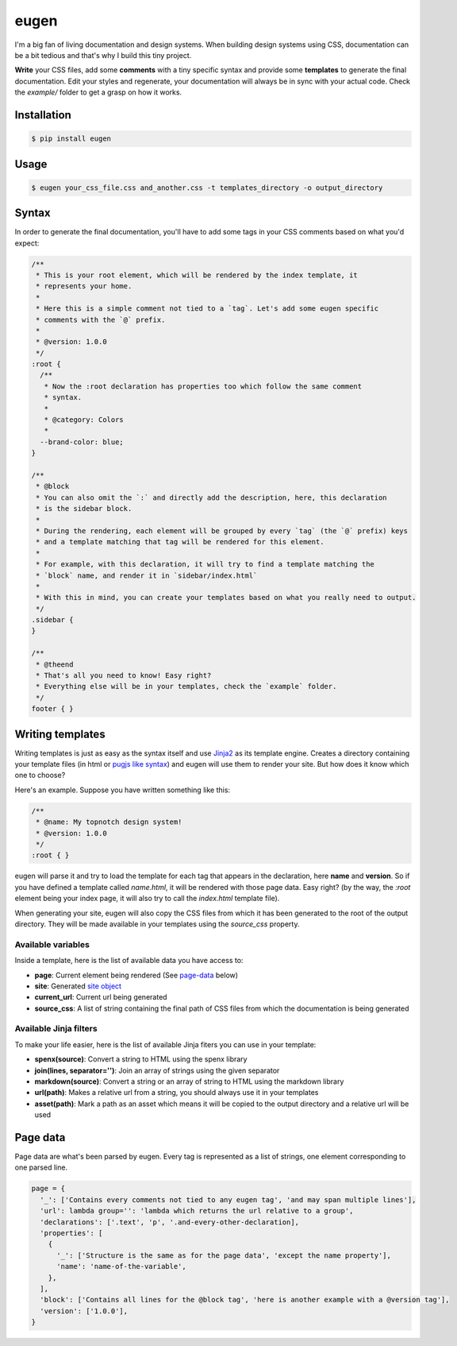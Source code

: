 eugen |travis| |cover| |pypi| |license|
=======================================

.. |travis| image:: https://travis-ci.org/ducent/eugen.svg?branch=master
    :target: https://travis-ci.org/ducent/eugen

.. |cover| image:: https://codecov.io/gh/ducent/eugen/branch/master/graph/badge.svg
    :target: https://codecov.io/gh/ducent/eugen

.. |pypi| image:: https://badge.fury.io/py/eugen.svg
    :target: https://badge.fury.io/py/eugen

.. |license| image:: https://img.shields.io/badge/License-GPL%20v3-blue.svg
    :target: https://www.gnu.org/licenses/gpl-3.0

I'm a big fan of living documentation and design systems. When building design systems using CSS, documentation can be a bit tedious and that's why I build this tiny project.

**Write** your CSS files, add some **comments** with a tiny specific syntax and provide some **templates** to generate the final documentation. Edit your styles and regenerate, your documentation will always be in sync with your actual code. Check the `example/` folder to get a grasp on how it works.

Installation
------------

.. code-block:: console

  $ pip install eugen

Usage
-----

.. code-block:: console

  $ eugen your_css_file.css and_another.css -t templates_directory -o output_directory

Syntax
------

In order to generate the final documentation, you'll have to add some tags in your CSS comments based on what you'd expect:

.. code-block:: css

  /**
   * This is your root element, which will be rendered by the index template, it
   * represents your home.
   *
   * Here this is a simple comment not tied to a `tag`. Let's add some eugen specific
   * comments with the `@` prefix.
   *
   * @version: 1.0.0
   */
  :root {
    /**
     * Now the :root declaration has properties too which follow the same comment
     * syntax.
     *
     * @category: Colors
     *
    --brand-color: blue;
  }

  /**
   * @block
   * You can also omit the `:` and directly add the description, here, this declaration
   * is the sidebar block.
   *
   * During the rendering, each element will be grouped by every `tag` (the `@` prefix) keys
   * and a template matching that tag will be rendered for this element.
   *
   * For example, with this declaration, it will try to find a template matching the
   * `block` name, and render it in `sidebar/index.html`
   *
   * With this in mind, you can create your templates based on what you really need to output.
   */
  .sidebar {
  }

  /**
   * @theend
   * That's all you need to know! Easy right?
   * Everything else will be in your templates, check the `example` folder.
   */
  footer { }

Writing templates
-----------------

Writing templates is just as easy as the syntax itself and use `Jinja2 <http://jinja.pocoo.org/docs/2.10/templates/>`_ as its template engine. Creates a directory containing your template files (in html or `pugjs like syntax <https://github.com/ducent/spenx>`_) and eugen will use them to render your site. But how does it know which one to choose?

Here's an example. Suppose you have written something like this:

.. code-block:: css

  /**
   * @name: My topnotch design system!
   * @version: 1.0.0
   */
  :root { }

eugen will parse it and try to load the template for each tag that appears in the declaration, here **name** and **version**. So if you have defined a template called `name.html`, it will be rendered with those page data. Easy right? (by the way, the `:root` element being your index page, it will also try to call the `index.html` template file).

When generating your site, eugen will also copy the CSS files from which it has been generated to the root of the output directory. They will be made available in your templates using the `source_css` property.

Available variables
^^^^^^^^^^^^^^^^^^^

Inside a template, here is the list of available data you have access to:

- **page**: Current element being rendered (See page-data_ below)
- **site**: Generated `site object <https://github.com/ducent/eugen/blob/master/eugen/site.py>`_
- **current_url**: Current url being generated
- **source_css**: A list of string containing the final path of CSS files from which the documentation is being generated

Available Jinja filters
^^^^^^^^^^^^^^^^^^^^^^^

To make your life easier, here is the list of available Jinja fiters you can use in your template:

- **spenx(source)**: Convert a string to HTML using the spenx library
- **join(lines, separator='')**: Join an array of strings using the given separator
- **markdown(source)**: Convert a string or an array of string to HTML using the markdown library
- **url(path)**: Makes a relative url from a string, you should always use it in your templates
- **asset(path)**: Mark a path as an asset which means it will be copied to the output directory and a relative url will be used


Page data
---------

.. _page-data:

Page data are what's been parsed by eugen. Every tag is represented as a list of strings, one element corresponding to one parsed line.

.. code-block:: python

  page = {
    '_': ['Contains every comments not tied to any eugen tag', 'and may span multiple lines'],
    'url': lambda group='': 'lambda which returns the url relative to a group',
    'declarations': ['.text', 'p', '.and-every-other-declaration],
    'properties': [
      {
        '_': ['Structure is the same as for the page data', 'except the name property'],
        'name': 'name-of-the-variable',
      },
    ],
    'block': ['Contains all lines for the @block tag', 'here is another example with a @version tag'],
    'version': ['1.0.0'],
  }